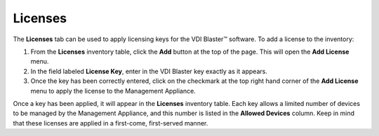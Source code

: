 Licenses
--------

The **Licenses** tab can be used to apply licensing keys for the VDI
Blaster™ software. To add a license to the inventory:

#. From the **Licenses** inventory table, click the **Add** button at
   the top of the page. This will open the **Add License** menu.

#. In the field labeled **License Key**, enter in the VDI Blaster key
   exactly as it appears.

#. Once the key has been correctly entered, click on the checkmark at
   the top right hand corner of the **Add License** menu to apply the
   license to the Management Appliance.

Once a key has been applied, it will appear in the **Licenses**
inventory table. Each key allows a limited number of devices to be
managed by the Management Appliance, and this number is listed in the
**Allowed Devices** column. Keep in mind that these licenses are applied
in a first-come, first-served manner.